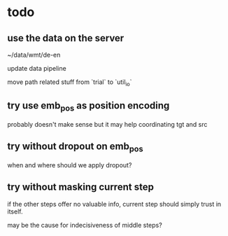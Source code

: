 * todo

** use the data on the server

~/data/wmt/de-en

update data pipeline

move path related stuff from `trial` to `util_io`

** try use emb_pos as position encoding

probably doesn't make sense
but it may help coordinating tgt and src

** try without dropout on emb_pos

when and where should we apply dropout?

** try without masking current step

if the other steps offer no valuable info,
current step should simply trust in itself.

may be the cause for indecisiveness of middle steps?
